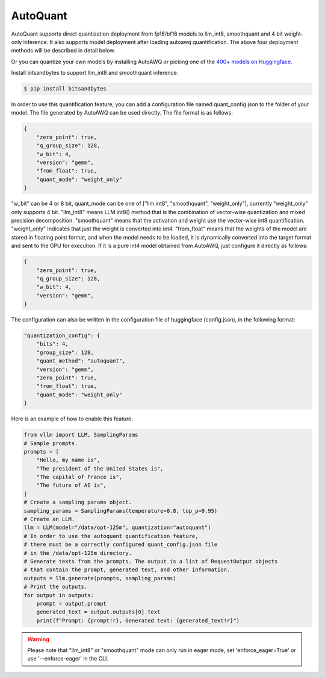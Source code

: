 .. _auto_quant:

AutoQuant
==================


AutoQuant supports direct quantization deployment from fp16/bf16 models to llm_int8, smoothquant and 4 bit weight-only inference. It also supports model deployment after loading autoawq quantification. The above four deployment methods will be described in detail below.

Or you can quantize your own models by installing AutoAWQ or picking one of the `400+ models on Huggingface <https://huggingface.co/models?sort=trending&search=awq>`_. 

Install bitsandbytes to support llm_int8 and smoothquant inference.

.. code-block:: console

    $ pip install bitsandbytes

In order to use this quantification feature, you can add a configuration file named quant_config.json to the folder of your model. The file generated by AutoAWQ can be used directly. The file format is as follows:

.. code-block:: json-object

    {
        "zero_point": true,
        "q_group_size": 128,
        "w_bit": 4,
        "version": "gemm",
        "from_float": true,
        "quant_mode": "weight_only"
    }

"w_bit" can be 4 or 8 bit, quant_mode can be one of ["llm.int8", "smoothquant", "weight_only"], currently "weight_only" only supports 4 bit. "llm_int8" means LLM.int8() method that is the combination of vector-wise quantization and mixed precision decomposition. "smoothquant" means that the activation and weight use the vector-wise int8 quantification. "weight_only" Indicates that just the weight is converted into int4. "from_float" means that the weights of the model are stored in floating point format, and when the model needs to be loaded, it is dynamically converted into the target format and sent to the GPU for execution.
If it is a pure int4 model obtained from AutoAWQ, just configure it directly as follows:

.. code-block:: json-object

    {
        "zero_point": true,
        "q_group_size": 128,
        "w_bit": 4,
        "version": "gemm",
    }

The configuration can also be written in the configuration file of huggingface (config.json), in the following format:

.. code-block:: json-object

    "quantization_config": {
        "bits": 4,
        "group_size": 128,
        "quant_method": "autoquant",
        "version": "gemm",
        "zero_point": true,
        "from_float": true,
        "quant_mode": "weight_only"
    }

Here is an example of how to enable this feature:

.. code-block:: python

    from vllm import LLM, SamplingParams
    # Sample prompts.
    prompts = [
        "Hello, my name is",
        "The president of the United States is",
        "The capital of France is",
        "The future of AI is",
    ]
    # Create a sampling params object.
    sampling_params = SamplingParams(temperature=0.8, top_p=0.95)
    # Create an LLM.
    llm = LLM(model="/data/opt-125m", quantization="autoquant")
    # In order to use the autoquant quantification feature, 
    # there must be a correctly configured quant_config.json file
    # in the /data/opt-125m directory.
    # Generate texts from the prompts. The output is a list of RequestOutput objects
    # that contain the prompt, generated text, and other information.
    outputs = llm.generate(prompts, sampling_params)
    # Print the outputs.
    for output in outputs:
        prompt = output.prompt
        generated_text = output.outputs[0].text
        print(f"Prompt: {prompt!r}, Generated text: {generated_text!r}")

.. warning::

   Please note that "llm_int8" or "smoothquant" mode can only run in eager mode, set 'enforce_eager=True' or use '--enforce-eager' in the CLI.